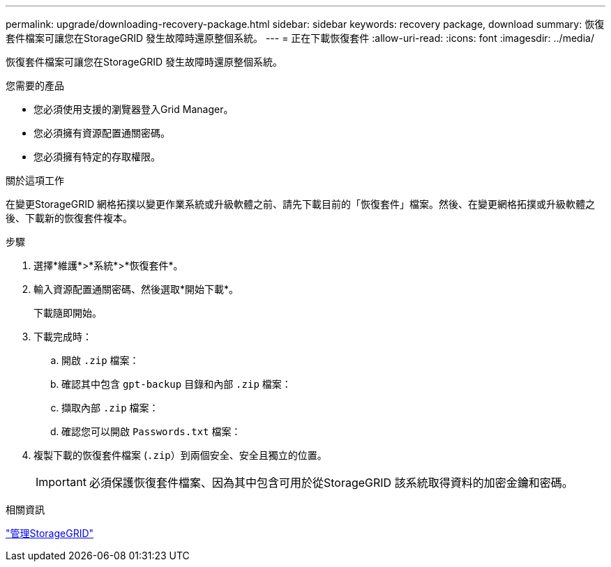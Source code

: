---
permalink: upgrade/downloading-recovery-package.html 
sidebar: sidebar 
keywords: recovery package, download 
summary: 恢復套件檔案可讓您在StorageGRID 發生故障時還原整個系統。 
---
= 正在下載恢復套件
:allow-uri-read: 
:icons: font
:imagesdir: ../media/


[role="lead"]
恢復套件檔案可讓您在StorageGRID 發生故障時還原整個系統。

.您需要的產品
* 您必須使用支援的瀏覽器登入Grid Manager。
* 您必須擁有資源配置通關密碼。
* 您必須擁有特定的存取權限。


.關於這項工作
在變更StorageGRID 網格拓撲以變更作業系統或升級軟體之前、請先下載目前的「恢復套件」檔案。然後、在變更網格拓撲或升級軟體之後、下載新的恢復套件複本。

.步驟
. 選擇*維護*>*系統*>*恢復套件*。
. 輸入資源配置通關密碼、然後選取*開始下載*。
+
下載隨即開始。

. 下載完成時：
+
.. 開啟 `.zip` 檔案：
.. 確認其中包含 `gpt-backup` 目錄和內部 `.zip` 檔案：
.. 擷取內部 `.zip` 檔案：
.. 確認您可以開啟 `Passwords.txt` 檔案：


. 複製下載的恢復套件檔案 (`.zip`）到兩個安全、安全且獨立的位置。
+

IMPORTANT: 必須保護恢復套件檔案、因為其中包含可用於從StorageGRID 該系統取得資料的加密金鑰和密碼。



.相關資訊
link:../admin/index.html["管理StorageGRID"]
